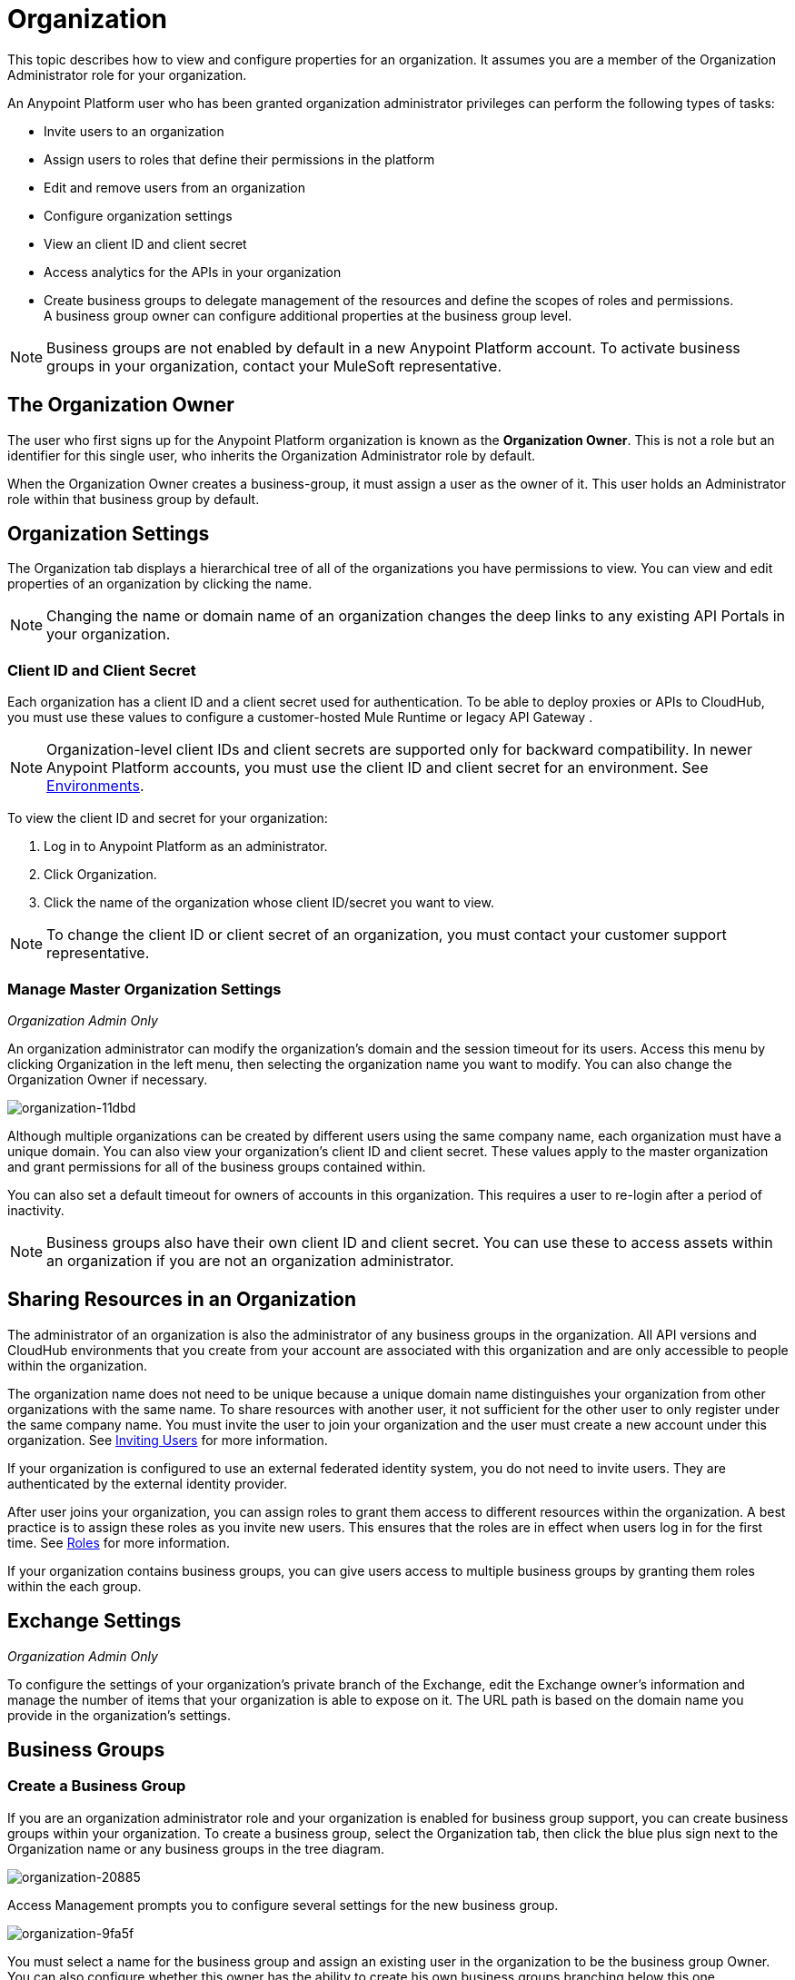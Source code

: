 = Organization
:keywords: anypoint platform, permissions, configuring, business groups

This topic describes how to view and configure properties for an organization. It assumes you are a member of the Organization Administrator role for your organization.

An Anypoint Platform user who has been granted organization administrator privileges can perform the following types of tasks:

* Invite users to an organization
* Assign users to roles that define their permissions in the platform
* Edit and remove users from an organization
* Configure organization settings
* View an client ID and client secret
* Access analytics for the APIs in your organization
* Create business groups to delegate management of the resources and define the scopes of roles and permissions. A business group owner can configure additional properties at the business group level.

[NOTE]
Business groups are not enabled by default in a new Anypoint Platform account. To activate business groups in your organization, contact your MuleSoft representative.

== The Organization Owner

The user who first signs up for the Anypoint Platform organization is known as the *Organization Owner*. This is not a role but an identifier for this single user, who inherits the Organization Administrator role by default.

When the Organization Owner creates a business-group, it must assign a user as the owner of it. This user holds an Administrator role within that business group by default.

== Organization Settings

The Organization tab displays a hierarchical tree of all of the organizations you have permissions to view. You can view and edit properties of an organization by clicking the name. 

[NOTE]
Changing the name or domain name of an organization changes the deep links to any existing API Portals in your organization.

=== Client ID and Client Secret

Each organization has a client ID and a client secret used for authentication. To be able to deploy proxies or APIs to CloudHub, you must use these values to configure a customer-hosted Mule Runtime or legacy API Gateway .

[NOTE]
--
Organization-level client IDs and client secrets are supported only for backward compatibility. In newer Anypoint Platform accounts, you must use the client ID and client secret for an environment. See link:/access-management/environments[Environments].
--

To view the client ID and secret for your organization: 

. Log in to Anypoint Platform as an administrator.
. Click Organization.
. Click the name of the organization whose client ID/secret you want to view.

[NOTE]
--
To change the client ID or client secret of an organization, you must contact your customer support representative.
--

=== Manage Master Organization Settings

_Organization Admin Only_

An organization administrator can modify the organization's domain and the session timeout for its users. Access this menu by clicking Organization in the left menu, then selecting the organization name you want to modify. You can also change the Organization Owner if necessary.

image::organization-11dbd.png[organization-11dbd]

Although multiple organizations can be created by different users using the same company name, each organization must have a unique domain. You can also view your organization's client ID and client secret. These values apply to the master organization and grant permissions for all of the business groups contained within.

You can also set a default timeout for owners of accounts in this organization. This requires a user to re-login after a period of inactivity.

[NOTE]
Business groups also have their own client ID and client secret. You can use these to access assets within an organization if you are not an organization administrator.

== Sharing Resources in an Organization

The administrator of an organization is also the administrator of any business groups in the organization. All API versions and CloudHub environments that you create from your account are associated with this organization and are only accessible to people within the organization.

The organization name does not need to be unique because a unique domain name distinguishes your organization from other organizations with the same name. To share resources with another user, it not sufficient for the other user to only register under the same company name. You must invite the user to join your organization and the user must create a new account under this organization. See link:/access-management/users#inviting-users[Inviting Users] for more information.

If your organization is configured to use an external federated identity system, you do not need to invite users. They are authenticated by the external identity provider.

After user joins your organization, you can assign roles to grant them access to different resources within the organization. A best practice is to assign these roles as you invite new users. This ensures that the roles are in effect when users log in for the first time. See link:/access-management/managing-permissions[Roles] for more information.

If your organization contains business groups, you can give users access to multiple business groups by granting them roles within the each group.


== Exchange Settings

_Organization Admin Only_

To configure the settings of your organization's private branch of the Exchange, edit the Exchange owner's information and manage the number of items that your organization is able to expose on it. The URL path is based on the domain name you provide in the organization's settings.

== Business Groups


=== Create a Business Group

If you are an organization administrator role and your organization is enabled for business group support, you can create business groups within your organization. To create a business group, select the Organization tab, then click the blue plus sign next to the Organization name or any business groups in the tree diagram.

image::organization-20885.png[organization-20885]

Access Management prompts you to configure several settings for the new business group.

image::organization-9fa5f.png[organization-9fa5f]

You must select a name for the business group and assign an existing user in the organization to be the business group Owner. You can also configure whether this owner has the ability to create his own business groups branching below this one.

You can assign some or all of the vCores that your organization owns to an individual business group. This ensures that these are used by the CloudHub deployments within the business group. You can assign these when creating the business group or edit these settings later.

[NOTE]
--
Allocating vCores to a business group makes those vCores available only to the business group and unavailable to the parent organization.
--

==== Child Business Groups

You can create hierarchical levels of business groups to provide more control over access. To create a child business group click the blue + icon next to any business group.

image::organization-2b25c.png[organization-2b25c]

The owner of a business group can create child business groups and can assign another user as the owner of one of a child business groups. The owner of a parent business group always retains administrator permissions for any child business group. Owners of child business groups cannot access or modify the parent business group or master organization. This includes accessing the parent business group's client ID and client secret.

When creating a child business group within a parent, only the vCores that were assigned to the parent business group can be allocated to the child.

=== Navigating Between Business Groups

When your organization has multiple business groups, you can navigate between them using the menu at the top-right corner. Switching between business groups changes the list of available CloudHub deployments, APIs, and users and roles settings.

image:switch+suborg.png[switch+suborg]

If your are not an organization administrator, you can only view the business groups that you have permissions to view. In the organization tab, the tree of your organization only displays the business groups you are a member of.

=== Creating Roles and Handling Membership to Business Groups

To obtain the membership for a business group, you must be granted a role within that business group. Members that are added to a business group can view and access the business group.

Roles can be applied at the master organization level as well as at business group level. However, each controls different resources. APIs and CloudHub deployments that belong to a business group can only be accessed by being granted roles that belong to that business Group. Resources that belong to the master organization require roles specified at the master organization level. Additionally, roles that belong to a business group can only grant access to APIs and CloudHub deployments within that business group.

When adding users to a role that belongs to a business group, all users in the master organization are granted access.

=== Deleting Business Groups

Only an organization administrator can delete business group. The root organization cannot be deleted, even by an organization administrator.
